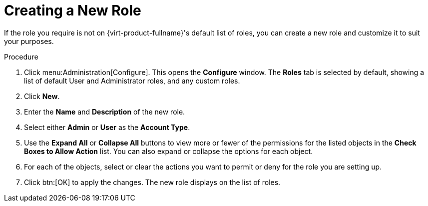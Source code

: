 :_content-type: PROCEDURE
[id="Creating_a_new_role"]
= Creating a New Role

If the role you require is not on {virt-product-fullname}'s default list of roles, you can create a new role and customize it to suit your purposes.

.Procedure

. Click menu:Administration[Configure]. This opens the *Configure* window. The *Roles* tab is selected by default, showing a list of default User and Administrator roles, and any custom roles.
. Click *New*.
. Enter the *Name* and *Description* of the new role.
. Select either *Admin* or *User* as the *Account Type*.
. Use the *Expand All* or *Collapse All* buttons to view more or fewer of the permissions for the listed objects in the *Check Boxes to Allow Action* list. You can also expand or collapse the options for each object.
. For each of the objects, select or clear the actions you want to permit or deny for the role you are setting up.
. Click btn:[OK] to apply the changes. The new role displays on the list of roles.
